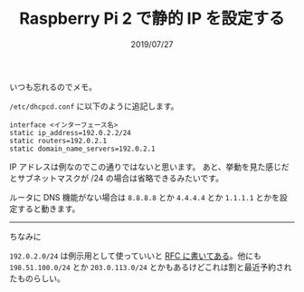 #+TITLE: Raspberry Pi 2 で静的 IP を設定する
#+DATE: 2019/07/27

いつも忘れるのでメモ。

=/etc/dhcpcd.conf= に以下のように追記します。

#+BEGIN_SRC conf-unix
interface <インターフェース名>
static ip_address=192.0.2.2/24
static routers=192.0.2.1
static domain_name_servers=192.0.2.1
#+END_SRC

IP アドレスは例なのでこの通りではないと思います。
あと、挙動を見た感じだとサブネットマスクが /24 の場合は省略できるみたいです。

ルータに DNS 機能がない場合は =8.8.8.8= とか =4.4.4.4= とか =1.1.1.1= とかを設定すると動きます。

-----

ちなみに

=192.0.2.0/24= は例示用として使っていいと [[https://tools.ietf.org/html/rfc5737#section-1][RFC に書いてある]]。他にも =198.51.100.0/24= とか =203.0.113.0/24=
とかもあるけどこれは割と最近予約されたものらしい。
